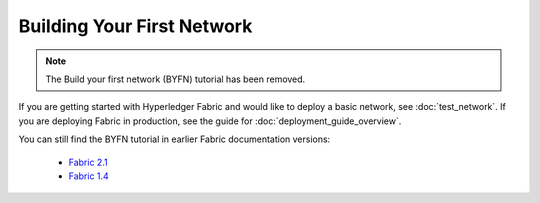 Building Your First Network
===========================

.. note:: The Build your first network (BYFN) tutorial has been removed.
If you are getting started with Hyperledger Fabric and would like to deploy
a basic network, see :doc:`test_network`. If you are deploying Fabric
in production, see the guide for :doc:`deployment_guide_overview`.

You can still find the BYFN tutorial in earlier Fabric documentation versions:

 - `Fabric 2.1 <https://hyperledger-fabric.readthedocs.io/en/release-2.1/build_network.html>`_
 - `Fabric 1.4 <https://hyperledger-fabric.readthedocs.io/en/release-1.4/build_network.html>`_



.. Licensed under Creative Commons Attribution 4.0 International License
   https://creativecommons.org/licenses/by/4.0/
